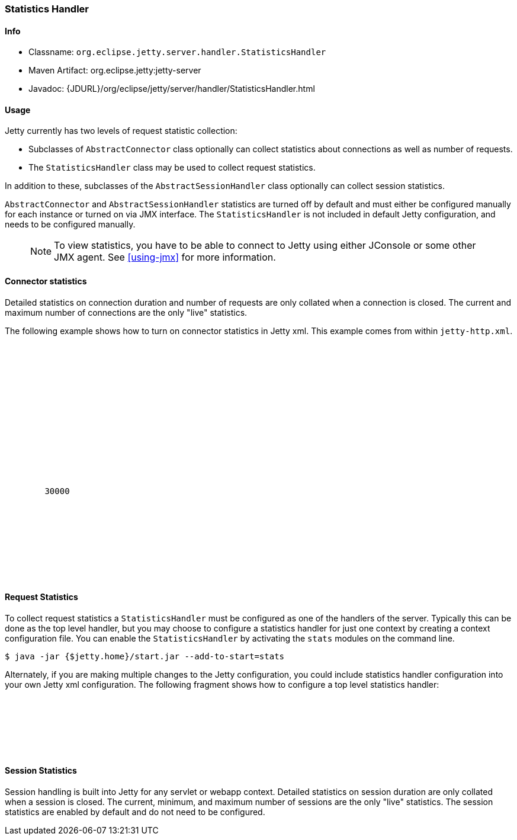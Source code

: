 //  ========================================================================
//  Copyright (c) 1995-2018 Mort Bay Consulting Pty. Ltd.
//  ========================================================================
//  All rights reserved. This program and the accompanying materials
//  are made available under the terms of the Eclipse Public License v1.0
//  and Apache License v2.0 which accompanies this distribution.
//
//      The Eclipse Public License is available at
//      http://www.eclipse.org/legal/epl-v10.html
//
//      The Apache License v2.0 is available at
//      http://www.opensource.org/licenses/apache2.0.php
//
//  You may elect to redistribute this code under either of these licenses.
//  ========================================================================

[[statistics-handler]]
=== Statistics Handler

[[statistics-handler-metadata]]
==== Info

* Classname: `org.eclipse.jetty.server.handler.StatisticsHandler`
* Maven Artifact: org.eclipse.jetty:jetty-server
* Javadoc: {JDURL}/org/eclipse/jetty/server/handler/StatisticsHandler.html

[[statistics-handler-usage]]
==== Usage

Jetty currently has two levels of request statistic collection:

* Subclasses of `AbstractConnector` class optionally can collect statistics about connections as well as number of requests.
* The `StatisticsHandler` class may be used to collect request statistics.

In addition to these, subclasses of the `AbstractSessionHandler` class optionally can collect session statistics.

`AbstractConnector` and `AbstractSessionHandler` statistics are turned off by default and must either be configured manually for each instance or turned on via JMX interface.
The `StatisticsHandler` is not included in default Jetty configuration, and needs to be configured manually.

_____
[NOTE]
To view statistics, you have to be able to connect to Jetty using either JConsole or some other JMX agent. See xref:using-jmx[] for more information.
_____

[[connector-statistics]]
==== Connector statistics

Detailed statistics on connection duration and number of requests are only collated when a connection is closed.
The current and maximum number of connections are the only "live" statistics.
//To learn how to turn on connector statistics please see the Jetty Statistics tutorial, although this is not recommended and it is best to use a JMX agent to select statistics only when needed.

The following example shows how to turn on connector statistics in Jetty xml.
This example comes from within `jetty-http.xml`.

[source, xml, subs="{sub-order}"]
----
  <Call name="addConnector">
    <Arg>
      <New class="org.eclipse.jetty.server.ServerConnector">
        <Arg name="server"><Ref refid="Server" /></Arg>
        <Arg name="factories">
          <Array type="org.eclipse.jetty.server.ConnectionFactory">
            <Item>
              <New class="org.eclipse.jetty.server.HttpConnectionFactory">
                <Arg name="config"><Ref refid="httpConfig" /></Arg>
              </New>
            </Item>
          </Array>
        </Arg>
        <Set name="host"><Property name="jetty.host" /></Set>
        <Set name="port"><Property name="jetty.http.port" default="8080" /></Set>
        <Set name="idleTimeout">30000</Set>
        <!-- Enable Connection Statistics -->
        <Call name="addBean">
          <Arg>
              <New id="ConnectionStatistics" class="org.eclipse.jetty.io.ConnectionStatistics"/>
          </Arg>
        </Call>
      </New>
    </Arg>
  </Call>
----

[[request-statistics]]
==== Request Statistics

To collect request statistics a `StatisticsHandler` must be configured as one of the handlers of the server.
Typically this can be done as the top level handler, but you may choose to configure a statistics handler for just one context by creating a context configuration file.
You can enable the `StatisticsHandler` by activating the `stats` modules on the command line.

[source, screen, subs="{sub-order}"]
....
$ java -jar {$jetty.home}/start.jar --add-to-start=stats
....

Alternately, if you are making multiple changes to the Jetty configuration, you could include statistics handler configuration into your own Jetty xml configuration.
The following fragment shows how to configure a top level statistics handler:

[source, xml, subs="{sub-order}"]
----
    <Get id="oldhandler" name="handler" />
  <Set name="handler">
    <New id="StatsHandler" class="org.eclipse.jetty.server.handler.StatisticsHandler">
      <Set name="handler"><Ref refid="oldhandler" /></Set>
    </New>
  </Set>
----

[[session-statistics]]
==== Session Statistics

Session handling is built into Jetty for any servlet or webapp context.
Detailed statistics on session duration are only collated when a session is closed.
The current, minimum, and maximum number of sessions are the only "live" statistics.
The session statistics are enabled by default and do not need to be configured.

